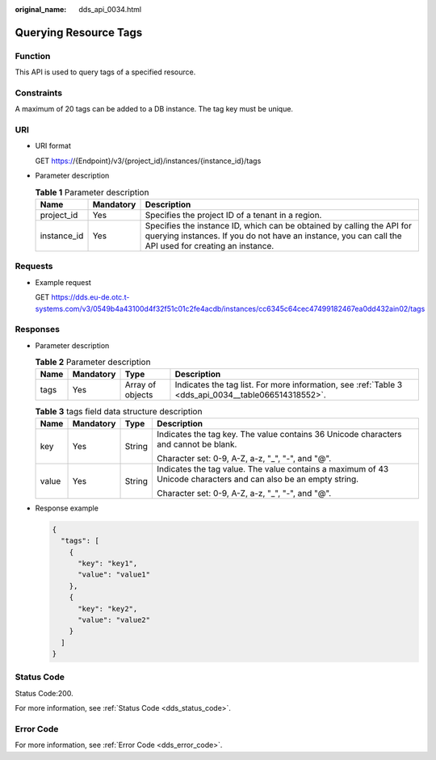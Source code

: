 :original_name: dds_api_0034.html

.. _dds_api_0034:

Querying Resource Tags
======================

Function
--------

This API is used to query tags of a specified resource.

Constraints
-----------

A maximum of 20 tags can be added to a DB instance. The tag key must be unique.

URI
---

-  URI format

   GET https://{Endpoint}/v3/{project_id}/instances/{instance_id}/tags

-  Parameter description

   .. table:: **Table 1** Parameter description

      +-------------+-----------+---------------------------------------------------------------------------------------------------------------------------------------------------------------------------------+
      | Name        | Mandatory | Description                                                                                                                                                                     |
      +=============+===========+=================================================================================================================================================================================+
      | project_id  | Yes       | Specifies the project ID of a tenant in a region.                                                                                                                               |
      +-------------+-----------+---------------------------------------------------------------------------------------------------------------------------------------------------------------------------------+
      | instance_id | Yes       | Specifies the instance ID, which can be obtained by calling the API for querying instances. If you do not have an instance, you can call the API used for creating an instance. |
      +-------------+-----------+---------------------------------------------------------------------------------------------------------------------------------------------------------------------------------+

Requests
--------

-  Example request

   GET https://dds.eu-de.otc.t-systems.com/v3/0549b4a43100d4f32f51c01c2fe4acdb/instances/cc6345c64cec47499182467ea0dd432ain02/tags

Responses
---------

-  Parameter description

   .. table:: **Table 2** Parameter description

      +------+-----------+------------------+-----------------------------------------------------------------------------------------------------+
      | Name | Mandatory | Type             | Description                                                                                         |
      +======+===========+==================+=====================================================================================================+
      | tags | Yes       | Array of objects | Indicates the tag list. For more information, see :ref:`Table 3 <dds_api_0034__table066514318552>`. |
      +------+-----------+------------------+-----------------------------------------------------------------------------------------------------+

   .. _dds_api_0034__table066514318552:

   .. table:: **Table 3** tags field data structure description

      +-----------------+-----------------+-----------------+-----------------------------------------------------------------------------------------------------------------+
      | Name            | Mandatory       | Type            | Description                                                                                                     |
      +=================+=================+=================+=================================================================================================================+
      | key             | Yes             | String          | Indicates the tag key. The value contains 36 Unicode characters and cannot be blank.                            |
      |                 |                 |                 |                                                                                                                 |
      |                 |                 |                 | Character set: 0-9, A-Z, a-z, "_", "-", and "@".                                                                |
      +-----------------+-----------------+-----------------+-----------------------------------------------------------------------------------------------------------------+
      | value           | Yes             | String          | Indicates the tag value. The value contains a maximum of 43 Unicode characters and can also be an empty string. |
      |                 |                 |                 |                                                                                                                 |
      |                 |                 |                 | Character set: 0-9, A-Z, a-z, "_", "-", and "@".                                                                |
      +-----------------+-----------------+-----------------+-----------------------------------------------------------------------------------------------------------------+

-  Response example

   .. code-block:: text

      {
        "tags": [
          {
            "key": "key1",
            "value": "value1"
          },
          {
            "key": "key2",
            "value": "value2"
          }
        ]
      }

Status Code
-----------

Status Code:200.

For more information, see :ref:`Status Code <dds_status_code>`.

Error Code
----------

For more information, see :ref:`Error Code <dds_error_code>`.
